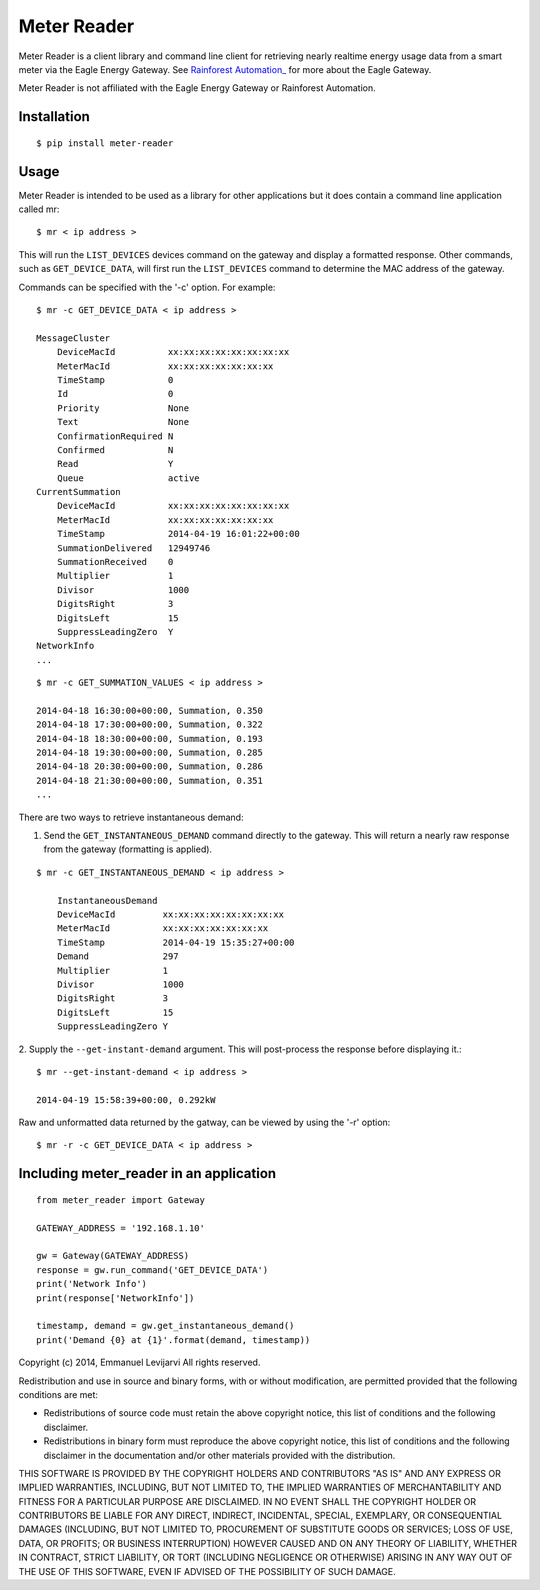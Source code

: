 Meter Reader
===============================================================================

Meter Reader is a client library and command line client for retrieving
nearly realtime energy usage data from a smart meter via the Eagle Energy
Gateway. See
`Rainforest Automation_ <http://www.rainforestautomation.com>`_ for more
about the Eagle Gateway.

Meter Reader is not affiliated with the Eagle Energy Gateway or
Rainforest Automation.

Installation
-------------------------------------------------------------------------------
::

    $ pip install meter-reader

Usage
-------------------------------------------------------------------------------
Meter Reader is intended to be used as a library for other applications
but it does contain a command line application called mr::

    $ mr < ip address >

This will run the ``LIST_DEVICES`` devices command on the gateway and display
a formatted response. Other commands, such as ``GET_DEVICE_DATA``, will first
run the ``LIST_DEVICES`` command to determine the MAC address of the gateway.

Commands can be specified with the '-c' option. For example::

    $ mr -c GET_DEVICE_DATA < ip address >

    MessageCluster
        DeviceMacId          xx:xx:xx:xx:xx:xx:xx:xx
        MeterMacId           xx:xx:xx:xx:xx:xx:xx
        TimeStamp            0
        Id                   0
        Priority             None
        Text                 None
        ConfirmationRequired N
        Confirmed            N
        Read                 Y
        Queue                active
    CurrentSummation
        DeviceMacId          xx:xx:xx:xx:xx:xx:xx:xx
        MeterMacId           xx:xx:xx:xx:xx:xx:xx
        TimeStamp            2014-04-19 16:01:22+00:00
        SummationDelivered   12949746
        SummationReceived    0
        Multiplier           1
        Divisor              1000
        DigitsRight          3
        DigitsLeft           15
        SuppressLeadingZero  Y
    NetworkInfo
    ...

::

    $ mr -c GET_SUMMATION_VALUES < ip address >

    2014-04-18 16:30:00+00:00, Summation, 0.350
    2014-04-18 17:30:00+00:00, Summation, 0.322
    2014-04-18 18:30:00+00:00, Summation, 0.193
    2014-04-18 19:30:00+00:00, Summation, 0.285
    2014-04-18 20:30:00+00:00, Summation, 0.286
    2014-04-18 21:30:00+00:00, Summation, 0.351
    ...

There are two ways to retrieve instantaneous demand:

1. Send the ``GET_INSTANTANEOUS_DEMAND`` command directly to the gateway. This
   will return a nearly raw response from the gateway (formatting is applied).

::

    $ mr -c GET_INSTANTANEOUS_DEMAND < ip address >

        InstantaneousDemand
        DeviceMacId         xx:xx:xx:xx:xx:xx:xx:xx
        MeterMacId          xx:xx:xx:xx:xx:xx:xx
        TimeStamp           2014-04-19 15:35:27+00:00
        Demand              297
        Multiplier          1
        Divisor             1000
        DigitsRight         3
        DigitsLeft          15
        SuppressLeadingZero Y

2. Supply the ``--get-instant-demand`` argument. This will post-process the
response before displaying it.::

    $ mr --get-instant-demand < ip address >

    2014-04-19 15:58:39+00:00, 0.292kW

Raw and unformatted data returned by the gatway, can be viewed by using the
'-r' option::

    $ mr -r -c GET_DEVICE_DATA < ip address >

Including meter_reader in an application
-------------------------------------------------------------------------------
::

    from meter_reader import Gateway

    GATEWAY_ADDRESS = '192.168.1.10'

    gw = Gateway(GATEWAY_ADDRESS)
    response = gw.run_command('GET_DEVICE_DATA')
    print('Network Info')
    print(response['NetworkInfo'])

    timestamp, demand = gw.get_instantaneous_demand()
    print('Demand {0} at {1}'.format(demand, timestamp))


Copyright (c) 2014, Emmanuel Levijarvi
All rights reserved.

Redistribution and use in source and binary forms, with or without
modification, are permitted provided that the following conditions
are met:

- Redistributions of source code must retain the above copyright notice,
  this list of conditions and the following disclaimer.
- Redistributions in binary form must reproduce the above copyright
  notice, this list of conditions and the following disclaimer in the
  documentation and/or other materials provided with the distribution.

THIS SOFTWARE IS PROVIDED BY THE COPYRIGHT HOLDERS AND CONTRIBUTORS
"AS IS" AND ANY EXPRESS OR IMPLIED WARRANTIES, INCLUDING, BUT NOT
LIMITED TO, THE IMPLIED WARRANTIES OF MERCHANTABILITY AND FITNESS FOR
A PARTICULAR PURPOSE ARE DISCLAIMED. IN NO EVENT SHALL THE COPYRIGHT
HOLDER OR CONTRIBUTORS BE LIABLE FOR ANY DIRECT, INDIRECT, INCIDENTAL,
SPECIAL, EXEMPLARY, OR CONSEQUENTIAL DAMAGES (INCLUDING, BUT NOT LIMITED
TO, PROCUREMENT OF SUBSTITUTE GOODS OR SERVICES; LOSS OF USE, DATA, OR
PROFITS; OR BUSINESS INTERRUPTION) HOWEVER CAUSED AND ON ANY THEORY OF
LIABILITY, WHETHER IN CONTRACT, STRICT LIABILITY, OR TORT (INCLUDING
NEGLIGENCE OR OTHERWISE) ARISING IN ANY WAY OUT OF THE USE OF THIS
SOFTWARE, EVEN IF ADVISED OF THE POSSIBILITY OF SUCH DAMAGE.


